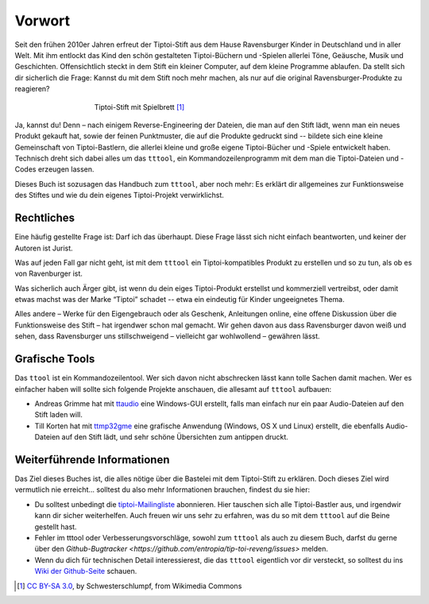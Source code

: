 Vorwort
=======

Seit den frühen 2010er Jahren erfreut der Tiptoi-Stift aus dem Hause
Ravensburger Kinder in Deutschland und in aller Welt. Mit ihm entlockt
das Kind den schön gestalteten Tiptoi-Büchern und -Spielen allerlei
Töne, Geäusche, Musik und Geschichten. Offensichtlich steckt in dem
Stift ein kleiner Computer, auf dem kleine Programme ablaufen. Da stellt
sich dir sicherlich die Frage: Kannst du mit dem Stift noch mehr machen,
als nur auf die original Ravensburger-Produkte zu reagieren?

.. figure:: img/Tiptoi_spielbrett.png
   :align: center
   :figwidth: 60%
   :alt: Tiptoi-Stift mit Spielbrett

   Tiptoi-Stift mit Spielbrett [#bild]_

Ja, kannst du! Denn – nach einigem Reverse-Engineering der Dateien, die
man auf den Stift lädt, wenn man ein neues Produkt gekauft hat, sowie
der feinen Punktmuster, die auf die Produkte gedruckt sind -- bildete
sich eine kleine Gemeinschaft von Tiptoi-Bastlern, die allerlei kleine
und große eigene Tiptoi-Bücher und -Spiele entwickelt haben. Technisch
dreht sich dabei alles um das ``tttool``, ein Kommandozeilenprogramm mit
dem man die Tiptoi-Dateien und -Codes erzeugen lassen.

Dieses Buch ist sozusagen das Handbuch zum ``tttool``, aber noch mehr:
Es erklärt dir allgemeines zur Funktionsweise des Stiftes und wie du
dein eigenes Tiptoi-Projekt verwirklichst.

Rechtliches
-----------

Eine häufig gestellte Frage ist: Darf ich das überhaupt. Diese Frage
lässt sich nicht einfach beantworten, und keiner der Autoren ist Jurist.

Was auf jeden Fall gar nicht geht, ist mit dem ``tttool`` ein
Tiptoi-kompatibles Produkt zu erstellen und so zu tun, als ob es von
Ravenburger ist.

Was sicherlich auch Ärger gibt, ist wenn du dein eiges Tiptoi-Produkt
erstellst und kommerziell vertreibst, oder damit etwas machst was der
Marke “Tiptoi” schadet -- etwa ein eindeutig für Kinder ungeeignetes
Thema.

Alles andere – Werke für den Eigengebrauch oder als Geschenk,
Anleitungen online, eine offene Diskussion über die Funktionsweise des
Stift – hat irgendwer schon mal gemacht. Wir gehen davon aus dass
Ravensburger davon weiß und sehen, dass Ravensburger uns stillschweigend
– vielleicht gar wohlwollend – gewähren lässt.


Grafische Tools
---------------

Das ``ttool`` ist ein Kommandozeilentool. Wer sich davon nicht
abschrecken lässt kann tolle Sachen damit machen. Wer es einfacher haben
will sollte sich folgende Projekte anschauen, die allesamt auf
``tttool`` aufbauen:

-  Andreas Grimme hat mit
   `ttaudio <https://github.com/sidiandi/ttaudio#readme>`__ eine
   Windows-GUI erstellt, falls man einfach nur ein paar Audio-Dateien
   auf den Stift laden will.
-  Till Korten hat mit
   `ttmp32gme <https://github.com/thawn/ttmp32gme>`__ eine grafische
   Anwendung (Windows, OS X und Linux) erstellt, die ebenfalls
   Audio-Dateien auf den Stift lädt, und sehr schöne Übersichten zum
   antippen druckt.

Weiterführende Informationen
----------------------------

Das Ziel dieses Buches ist, die alles nötige über die Bastelei mit dem Tiptoi-Stift zu erklären. Doch dieses Ziel wird vermutlich nie erreicht... solltest du also mehr Informationen brauchen, findest du sie hier:

* Du solltest unbedingt die `tiptoi-Mailingliste <https://lists.nomeata.de/mailman/listinfo/tiptoi>`_ abonnieren. Hier tauschen sich alle Tiptoi-Bastler aus, und irgendwir kann dir sicher weiterhelfen. Auch freuen wir uns sehr zu erfahren, was du so mit dem ``tttool`` auf die Beine gestellt hast.

* Fehler im tttool oder Verbesserungsvorschläge, sowohl zum ``tttool`` als auch zu diesem Buch, darfst du gerne über den `Github-Bugtracker <https://github.com/entropia/tip-toi-reveng/issues>` melden.


* Wenn du dich für technischen Detail interessierest, die das ``tttool`` eigentlich vor dir versteckt, so solltest du ins `Wiki der Github-Seite <https://github.com/entropia/tip-toi-reveng/wiki>`_ schauen.



.. [#bild] `CC BY-SA 3.0 <https://creativecommons.org/licenses/by-sa/3.0>`_, by
       Schwesterschlumpf, from Wikimedia Commons

